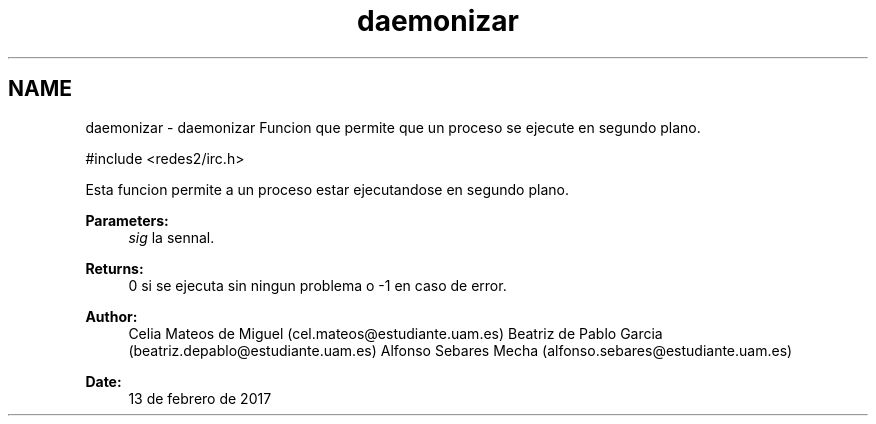 .TH "daemonizar" 3 "Sun May 7 2017" "Doxygen" \" -*- nroff -*-
.ad l
.nh
.SH NAME
daemonizar \- daemonizar 
Funcion que permite que un proceso se ejecute en segundo plano\&.
.PP
.PP
.nf
#include <redes2/irc\&.h>
.fi
.PP
.PP
Esta funcion permite a un proceso estar ejecutandose en segundo plano\&.
.PP
\fBParameters:\fP
.RS 4
\fIsig\fP la sennal\&.
.RE
.PP
\fBReturns:\fP
.RS 4
0 si se ejecuta sin ningun problema o -1 en caso de error\&.
.RE
.PP
\fBAuthor:\fP
.RS 4
Celia Mateos de Miguel (cel.mateos@estudiante.uam.es) Beatriz de Pablo Garcia (beatriz.depablo@estudiante.uam.es) Alfonso Sebares Mecha (alfonso.sebares@estudiante.uam.es)
.RE
.PP
\fBDate:\fP
.RS 4
13 de febrero de 2017
.RE
.PP
.PP
 
